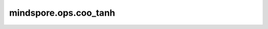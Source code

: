 ﻿mindspore.ops.coo_tanh
=======================

.. py:function:: mindspore.ops.coo_tanh(x: COOTensor)

    Tanh激活函数。

    按元素计算COOTensor输入元素的双曲正切。Tanh函数定义为：

    .. math::
        tanh(x_i) = \frac{\exp(x_i) - \exp(-x_i)}{\exp(x_i) + \exp(-x_i)} = \frac{\exp(2x_i) - 1}{\exp(2x_i) + 1},

    其中 :math:`x_i` 是输入COOTensor的元素。

    参数：
        - **x** (COOTensor) - Tanh的输入，任意维度的COOTensor，其数据类型为float16或float32。

    返回：
        COOTensor，数据类型和shape与 `x` 相同。

    异常：
        - **TypeError** - `x` 的数据类型既不是float16也不是float32。
        - **TypeError** - `x` 不是COOTensor。